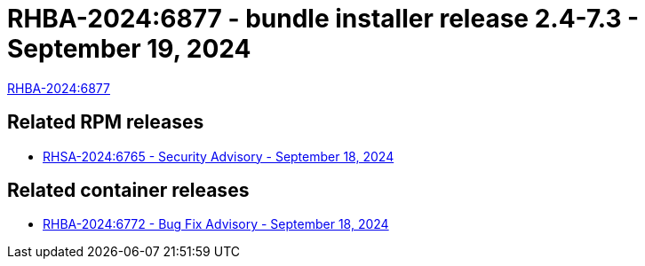 // This is the release notes for 2.4-7.3 bundle installer release

[id="installer-24-73"]

= RHBA-2024:6877 - bundle installer release 2.4-7.3 - September 19, 2024

link:https://access.redhat.com/errata/RHBA-2024:6877[RHBA-2024:6877]

== Related RPM releases

* xref:rpm-24-73[RHSA-2024:6765 - Security Advisory - September 18, 2024]

== Related container releases

* link:https://access.redhat.com/errata/RHBA-2024:6772[RHBA-2024:6772 - Bug Fix Advisory - September 18, 2024]